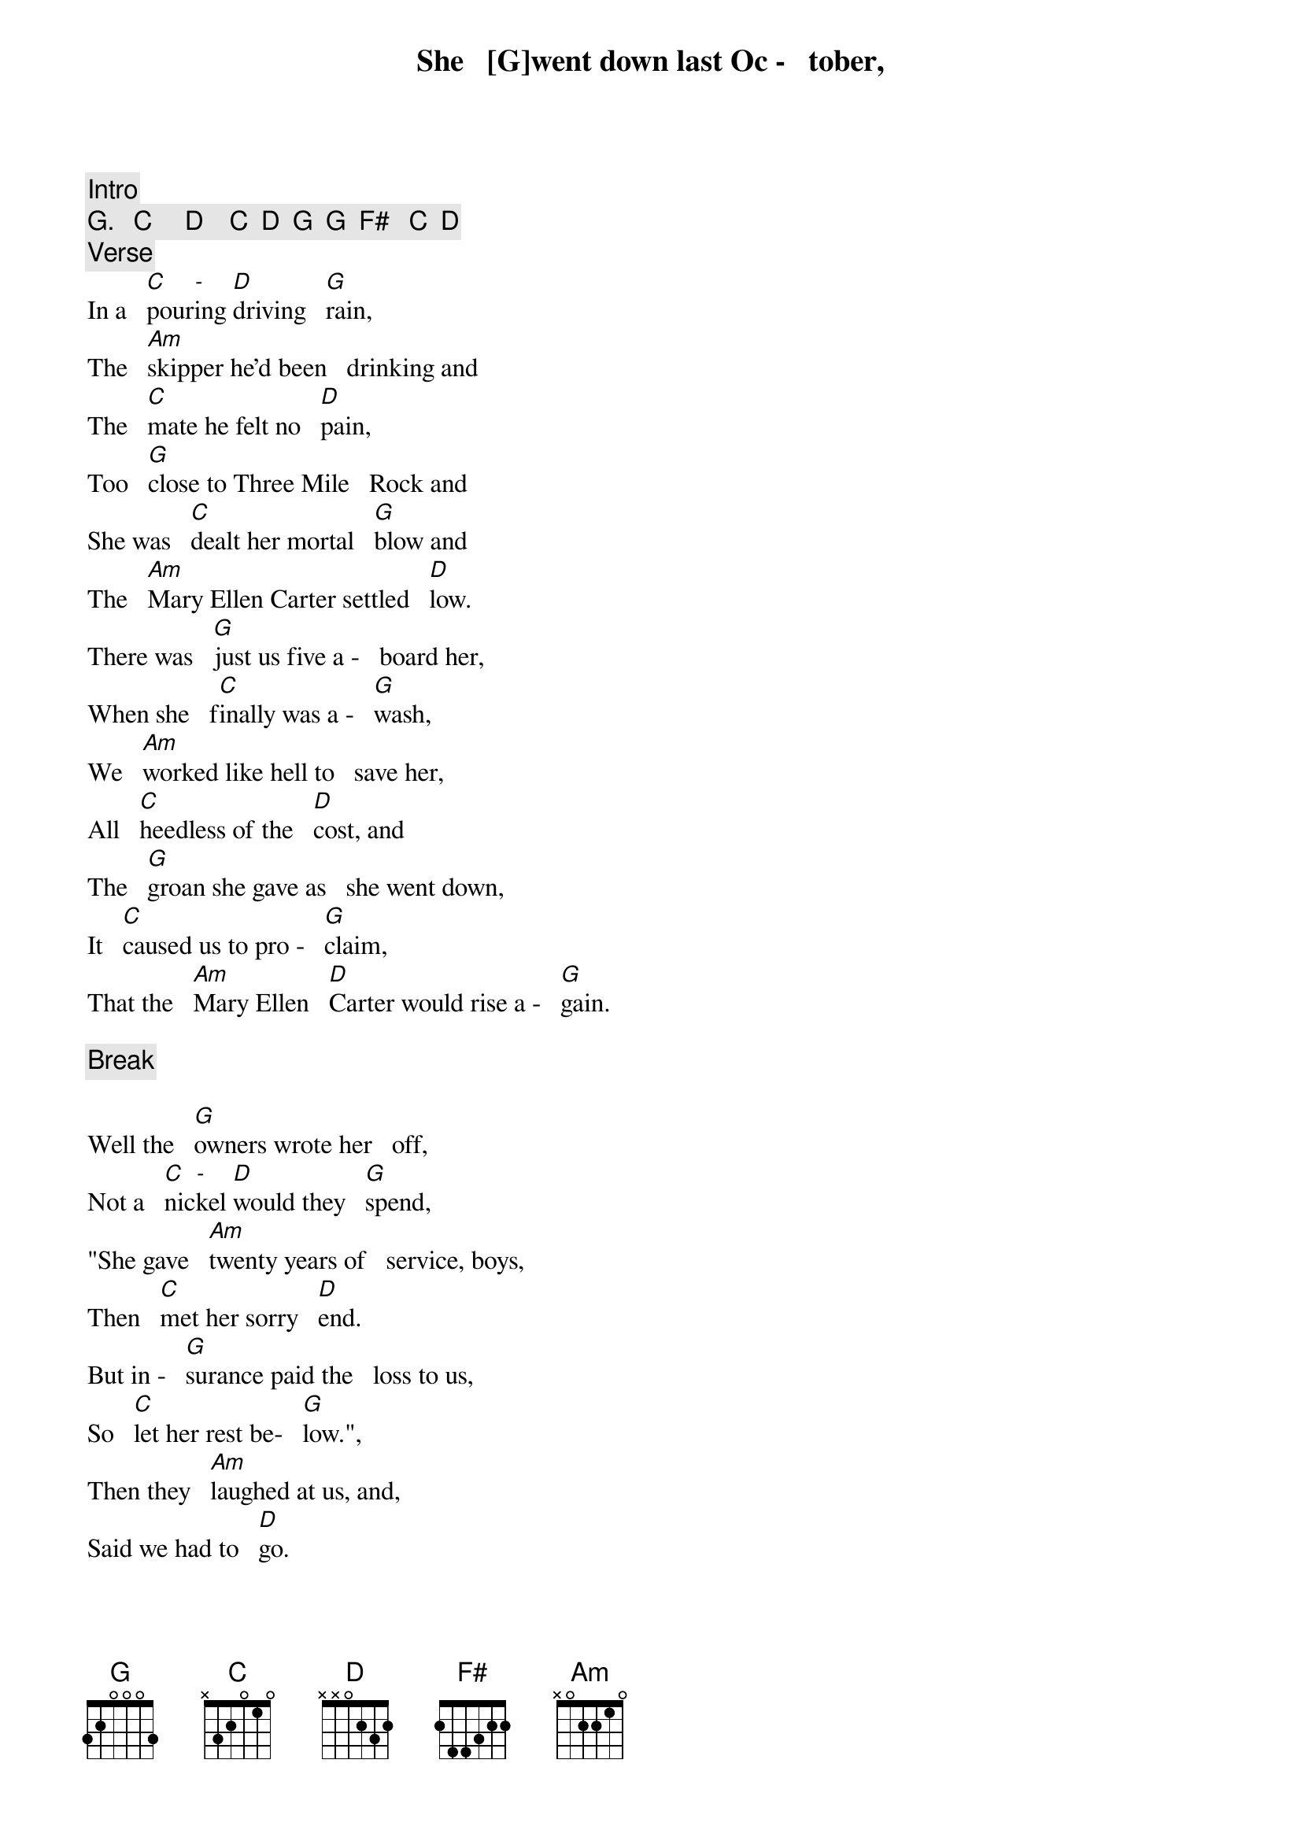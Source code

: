 [Intro]

[G].   [C]     [D]    [C]  [D]  [G]  [G]  [F#]   [C]  [D]

[Verse]

She   [G]went down last Oc -   tober,
       C   -   D         G
In a   pouring driving   rain,
The   [Am]skipper he'd been   drinking and
The   [C]mate he felt no   [D]pain,
Too   [G]close to Three Mile   Rock and
She was   [C]dealt her mortal   [G]blow and
The   [Am]Mary Ellen Carter settled   [D]low.
There was   [G]just us five a -   board her,
When she   f[C]inally was a -   [G]wash,
We   [Am]worked like hell to   save her,
All   [C]heedless of the   [D]cost, and
The   [G]groan she gave as   she went down,
It   [C]caused us to pro -   [G]claim,
That the   [Am]Mary Ellen   [D]Carter would rise a -   [G]gain.

[Break]

Well the   [G]owners wrote her   off,
        C  -   D            G
Not a   nickel would they   spend,
"She gave   [Am]twenty years of   service, boys,
Then   [C]met her sorry   [D]end.
But in -   [G]surance paid the   loss to us,
So   [C]let her rest be-   [G]low.",
Then they   [Am]laughed at us, and,
Said we had to   [D]go.

[Verse]

But we   [G]talked of her all   winter,
Some   [C]days around the   [G]clock.
She's   [Am]worth a quarter   million,
A -  [C]floating at the   [D]dock and
With   [G]every jar that   hit the bar,
We   s[C]wore we would re -   m[G]ain and
Make the   [Am]Mary Ellen   [D]Carter rise a -   [G]gain!

[Chorus]

           Am -  D          G
Rise a -   gain, rise a -   gain,
That her   [C]name not be   [C]lost,
To the   [G]knowledge of   [D]men,
All   [G]those who loved her   best and
Were   [C]with her 't[D]il the   en[G]d,
Will make the   [Am]Mary Ellen   [D]Carter, rise a -   [G]gain.

[Break]

All   [G]spring now we've been   with her,
       C    -     D      G
On a   barge lent by a   friend.
Three   [Am]dives a day in a   hardhat suit, and
[C]Twice I've had the   [D]bends.
Thank   [G]God it's only   sixty feet, and
The   [C]currents here are   [G]slow, or
I'd   [Am]never have the   strength,
To go be -   [D]low.
But we've   [G]patched her rents,   stopped her vents,
Dogged   [C]hatch, and Portholes    [G]down,
Put   [Am]cables to her,   fore and aft and
[C]Girded her a -   [D]round,
To -   [G]morrow noon, we   hit the air and
[C]Then take up the   [G]strain, and
Make the   [Am]Mary Ellen   [D]Carter rise a -   [G]gain!

[Chorus]

           Am -  D          G
Rise a -   gain, rise a -   gain,
That her   [C]name not be   [C]lost,
To the   [G]knowledge of   [D]men,
All   [G]those who loved her   best and
Were   [C]with her 't[D]il the   en[G]d,
Will make the   [Am]Mary Ellen   [D]Carter, rise a -   [G]gain.

[Break]

For we   [G]couldn't  leave her   there,
             C   -   D      G
You see to   crumble into   scale.
She'd   [Am]saved our lives, so   many times,
[C]Living through the   [D]gale, and
The   [G]laughing, drunken   rats,
Who left her   [C]to a sorry   [G]grave,
They   [Am]won't be laughing   in another   [D]day, and
[G]You, to whom ad -   versity, has   [C]dealt the final   [G]blow,
With   [Am]smiling bastards   lying to you,
[C]Everywhere you   [D]go,
Turn   [G]to, and put out   all your strength,
Of   [C]arm, and heart and   [G]brain, and
Like the   [Am]Mary Ellen   [D]Carter rise a -   [G]gain!

[2nd Chorus]

Rise a -   [Am]gain,   [D]rise a -   [G]gain,
Though your   [C]heart, it be   [C]broken, or
[G]Life about to   e[D]nd,
No   [G]matter what you've   lost,
Be it a   [C]home, a [D]love, a   [G]friend,
Like the   [Am]Mary Ellen   [D]Carter rise a -   [G]gain!

Rise a -   [Am]gain,   [D]rise a -   [G]gain,
Though your   [C]heart, it be   [C]broken, or
[G]Life about to   e[D]nd,
No   [G]matter what you've   lost,
Be it a   [C]home, a [D]love, a   [G]friend,
Like the   [Am]Mary Ellen   [D]Carter rise a -   [G]gain!

(Outro)

